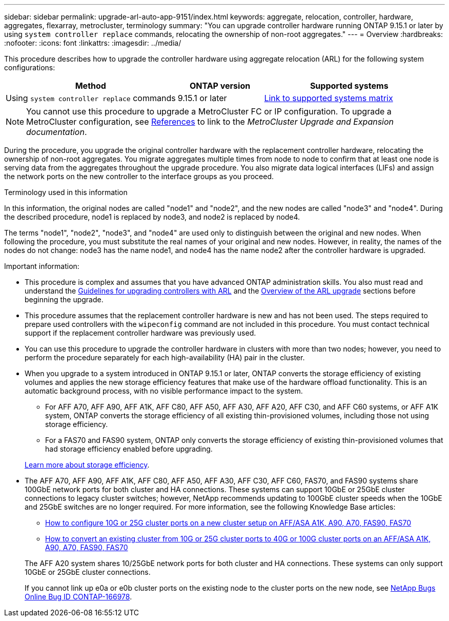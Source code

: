 ---
sidebar: sidebar
permalink: upgrade-arl-auto-app-9151/index.html
keywords: aggregate, relocation, controller, hardware, aggregates, flexarray, metrocluster, terminology
summary: "You can upgrade controller hardware running ONTAP 9.15.1 or later by using `system controller replace` commands, relocating the ownership of non-root aggregates."
---
= Overview
:hardbreaks:
:nofooter:
:icons: font
:linkattrs:
:imagesdir: ../media/

[.lead]
This procedure describes how to upgrade the controller hardware using aggregate relocation (ARL) for the following system configurations:

[cols=3*,options="header",cols="40,20,40"]

|===
|Method |ONTAP version |Supported systems

|Using `system controller replace` commands
|9.15.1 or later
|link:decide_to_use_the_aggregate_relocation_guide.html#sys_commands_9151_supported_systems[Link to supported systems matrix]
|===

NOTE: You cannot use this procedure to upgrade a MetroCluster FC or IP configuration. To upgrade a MetroCluster configuration, see link:other_references.html[References] to link to the _MetroCluster Upgrade and Expansion documentation_.

During the procedure, you upgrade the original controller hardware with the replacement controller hardware, relocating the ownership of non-root aggregates. You migrate aggregates multiple times from node to node to confirm that at least one node is serving data from the aggregates throughout the upgrade procedure. You also migrate data logical interfaces (LIFs) and assign the network ports on the new controller to the interface groups as you proceed.

.Terminology used in this information

In this information, the original nodes are called "node1" and "node2", and the new nodes are called "node3" and "node4". During the described procedure, node1 is replaced by node3, and node2 is replaced by node4.

The terms "node1", "node2", "node3", and "node4" are used only to distinguish between the original and new nodes. When following the procedure, you must substitute the real names of your original and new nodes. However, in reality, the names of the nodes do not change: node3 has the name node1, and node4 has the name node2 after the controller hardware is upgraded.

.Important information:

* This procedure is complex and assumes that you have advanced ONTAP administration skills. You also must read and understand the link:guidelines_for_upgrading_controllers_with_arl.html[Guidelines for upgrading controllers with ARL] and the  link:overview_of_the_arl_upgrade.html[Overview of the ARL upgrade] sections before beginning the upgrade.
* This procedure assumes that the replacement controller hardware is new and has not been used. The steps required to prepare used controllers with the `wipeconfig` command are not included in this procedure. You must contact technical support if the replacement controller hardware was previously used.
* You can use this procedure to upgrade the controller hardware in clusters with more than two nodes; however, you need to perform the procedure separately for each high-availability (HA) pair in the cluster.
* When you upgrade to a system introduced in ONTAP 9.15.1 or later, ONTAP converts the storage efficiency of existing volumes and applies the new storage efficiency features that make use of the hardware offload functionality. This is an automatic background process, with no visible performance impact to the system. 
+
** For AFF A70, AFF A90, AFF A1K, AFF C80, AFF A50, AFF A30, AFF A20, AFF C30, and AFF C60 systems, or AFF A1K system, ONTAP converts the storage efficiency of all existing thin-provisioned volumes, including those not using storage efficiency. 
** For a FAS70 and FAS90 system, ONTAP only converts the storage efficiency of existing thin-provisioned volumes that had storage efficiency enabled before upgrading.
 
+
link:https://docs.netapp.com/us-en/ontap/concepts/builtin-storage-efficiency-concept.html[Learn more about storage efficiency^].
* The AFF A70, AFF A90, AFF A1K, AFF C80, AFF A50, AFF A30, AFF C30, AFF C60, FAS70, and FAS90 systems share 100GbE network ports for both cluster and HA connections. These systems can support 10GbE or 25GbE cluster connections to legacy cluster switches; however, NetApp recommends updating to 100GbE cluster speeds when the 10GbE and 25GbE switches are no longer required. For more information, see the following Knowledge Base articles:
+
--
** link:https://kb.netapp.com/on-prem/ontap/OHW/OHW-KBs/How_to_configure_10G_or_25G_cluster_ports_on_a_new_cluster_setup_on_AFF_ASA_A1K_A90_A70_FAS90_FAS70[How to configure 10G or 25G cluster ports on a new cluster setup on AFF/ASA A1K, A90, A70, FAS90, FAS70^]
** link:https://kb.netapp.com/on-prem/ontap/OHW/OHW-KBs/How_to_convert_an_existing_cluster_from_10G_or_25G_cluster_ports_to_40G_or_100G_cluster_ports_on_an_AFF_ASA_A1K_A90_A70_FAS90_FAS70[How to convert an existing cluster from 10G or 25G cluster ports to 40G or 100G cluster ports on an AFF/ASA A1K, A90, A70, FAS90, FAS70^]
--
+
The AFF A20 system shares 10/25GbE network ports for both cluster and HA connections. These systems can only support 10GbE or 25GbE cluster connections.
+
If you cannot link up e0a or e0b cluster ports on the existing node to the cluster ports on the new node, see link:https://mysupport.netapp.com/site/bugs-online/product/ONTAP/JiraNgage/CONTAP-166978[NetApp Bugs Online Bug ID CONTAP-166978^].

// 2024 SEP 25, AFFFASDOC-268